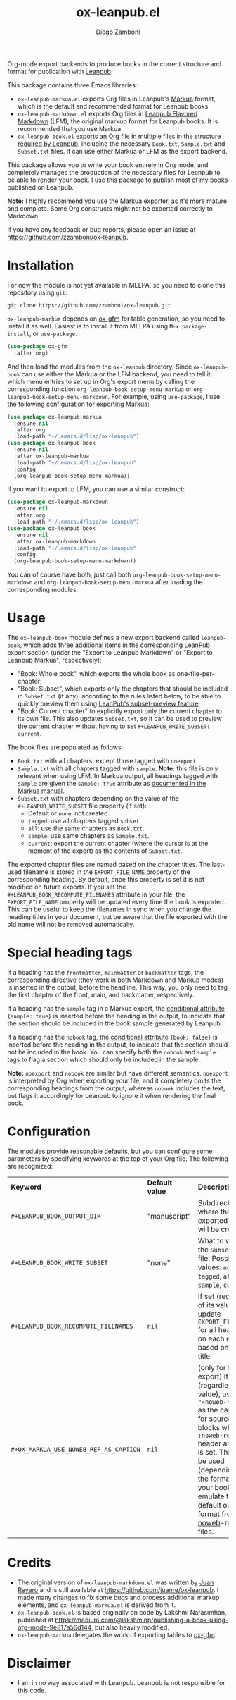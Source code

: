 #+title: ox-leanpub.el
#+author: Diego Zamboni
#+email: diego@zzamboni.org

Org-mode export backends to produce books in the correct structure and format for publication with [[https://leanpub.com/][Leanpub]].

This package contains three Emacs libraries:

- =ox-leanpub-markua.el= exports Org files in Leanpub's [[https://leanpub.com/markua/read][Markua]] format, which is the default and recommended format for Leanpub books.
- =ox-leanpub-markdown.el= exports Org files in [[https://leanpub.com/lfm/read][Leanpub Flavored Markdown]] (LFM), the original markup format for Leanpub books. It is recommended that you use Markua.
- =ox-leanpub-book.el= exports an Org file in multiple files in the structure [[https://leanpub.com/manual/read?#writing-your-book-in-github-mode][required by Leanpub]], including the necessary =Book.txt=, =Sample.txt= and =Subset.txt= files. It can use either Markua or LFM as the export backend.

This package allows you to write your book entirely in Org mode, and completely manages the production of the necessary files for Leanpub to be able to render your book. I use this package to publish most of [[https://leanpub.com/u/zzamboni][my books]] published on Leanpub.

*Note:* I highly recommend you use the Markua exporter, as it's more mature and complete. Some Org constructs might not be exported correctly to Markdown.

If you have any feedback or bug reports, please open an issue at https://github.com/zzamboni/ox-leanpub.

* Installation

For now the module is not yet available in MELPA, so you need to clone this repository using =git=:

#+begin_src shell
git clone https://github.com/zzamboni/ox-leanpub.git
#+end_src

=ox-leanpub-markua= depends on  [[https://github.com/larstvei/ox-gfm][ox-gfm]] for table generation, so you need to install it as well. Easiest is to install it from MELPA using =M-x package-install=, or =use-package=:

#+begin_src emacs-lisp
    (use-package ox-gfm
      :after org)
#+end_src

And then load the modules from the =ox-leanpub= directory. Since =ox-leanpub-book= can use either the Markua or the LFM backend, you need to tell it which menu entries to set up in Org's export menu by calling the corresponding function =org-leanpub-book-setup-menu-markua= or =org-leanpub-book-setup-menu-markdown=. For example, using =use-package=, I use the following configuration for exporting Markua:

#+begin_src emacs-lisp
  (use-package ox-leanpub-markua
    :ensure nil
    :after org
    :load-path "~/.emacs.d/lisp/ox-leanpub")
  (use-package ox-leanpub-book
    :ensure nil
    :after ox-leanpub-markua
    :load-path "~/.emacs.d/lisp/ox-leanpub"
    :config
    (org-leanpub-book-setup-menu-markua))
#+end_src

If you want to export to LFM, you can use a similar construct:

#+begin_src emacs-lisp
  (use-package ox-leanpub-markdown
    :ensure nil
    :after org
    :load-path "~/.emacs.d/lisp/ox-leanpub")
  (use-package ox-leanpub-book
    :ensure nil
    :after ox-leanpub-markdown
    :load-path "~/.emacs.d/lisp/ox-leanpub"
    :config
    (org-leanpub-book-setup-menu-markdown))
#+end_src

You can of course have both, just call both =org-leanpub-book-setup-menu-markdown= and =org-leanpub-book-setup-menu-markua= after loading the corresponding modules.

* Usage

The =ox-leanpub-book= module defines a new export backend called =leanpub-book=, which adds three additional items in the corresponding LeanPub export section (under the "Export to Leanpub Markdown" or "Export to Leanpub Markua", respectively):

- "Book: Whole book", which exports the whole book as one-file-per-chapter;
- "Book: Subset", which exports only the chapters that should be included in =Subset.txt= (if any), according to the rules listed below, to be able to quickly preview them using [[http://help.leanpub.com/en/articles/3025574-i-only-want-to-do-preview-of-a-specific-part-of-my-book-how-do-i-so-a-subset-preview][LeanPub's subset-preview feature]];
- "Book: Current chapter" to explicitly export only the current chapter to its own file. This also updates =Subset.txt=, so it can be used to preview the current chapter without having to set =#+LEANPUB_WRITE_SUBSET: current=.

The book files are populated as follows:

- =Book.txt= with all chapters, except those tagged with =noexport=.
- =Sample.txt= with all chapters tagged with =sample=. *Note:* this file is only relevant when using LFM. In Markua output, all headings tagged with =sample= are given the =sample: true= attribute as [[https://leanpub.com/markua/read#conditional-inclusion][documented in the Markua manual]].
- =Subset.txt= with chapters depending on the value of the =#+LEANPUB_WRITE_SUBSET= file property (if set):
  - Default or =none=: not created.
  - =tagged=: use all chapters tagged =subset=.
  - =all=: use the same chapters as =Book.txt=.
  - =sample=: use same chapters as =Sample.txt=.
  - =current=: export the current chapter (where the cursor is at the moment of the export) as the contents of =Subset.txt=.

The exported chapter files are named based on the chapter titles. The last-used filename is stored in the =EXPORT_FILE_NAME= property of the corresponding heading. By default, once this property is set it is not modified on future exports. If you set the =#+LEANPUB_BOOK_RECOMPUTE_FILENAMES= attribute in your file, the =EXPORT_FILE_NAME= property will be updated every time the book is exported. This can be useful to keep the filenames in sync when you change the heading titles in your document, but be aware that the file exported with the old name will not be removed automatically.

* Special heading tags

If a heading has the =frontmatter=, =mainmatter= or =backmatter= tags, the [[https://leanpub.com/markua/read#directives][corresponding directive]] (they work in both Markdown and Markup modes) is inserted in the output, before the headline. This way, you only need to tag the first chapter of the front, main, and backmatter, respectively.

If a heading has the =sample= tag in a Markua export, the [[https://leanpub.com/markua/read#conditional-inclusion][conditional attribute]] ={sample: true}= is inserted before the heading in the output, to indicate that the section should be included in the book sample generated by Leanpub.

If a heading has the =nobook= tag, the [[https://leanpub.com/markua/read#conditional-inclusion][conditional attribute]] ={book: false}= is inserted before the heading in the output, to indicate that the section should not be included in the book. You can specify both the =nobook= and =sample= tags to flag a section which should only be included in the sample.

*Note:* =noexport= and =nobook= are similar but have different semantics. =noexport= is interpreted by Org when exporting your file, and it completely omits the corresponding headings from the output, whereas =nobook= includes the text, but flags it accordingly for Leanpub to ignore it when rendering the final book.

* Configuration

The modules provide reasonable defaults, but you can configure some parameters by specifying keywords at the top of your Org file. The following are recognized:

| *Keyword*                              | *Default value* | *Description*                                                                                                                                                                                                                                                                                  |
| =#+LEANPUB_BOOK_OUTPUT_DIR=            | "manuscript"  | Subdirectory where the exported files will be created.                                                                                                                                                                                                                                       |
| =#+LEANPUB_BOOK_WRITE_SUBSET=          | "none"        | What to write to the =Subset.txt= file. Possible values: =none=, =tagged=, =all=, =sample=, =current=.                                                                                                                                                                                                   |
| =#+LEANPUB_BOOK_RECOMPUTE_FILENAMES=   | =nil=           | If set (regardless of its value), update =EXPORT_FILE_NAME= for all headings on each export, based on the title.                                                                                                                                                                               |
| =#+OX_MARKUA_USE_NOWEB_REF_AS_CAPTION= | =nil=           | (only for Markua export) If set (regardless of its value), use ="«noweb-ref»≡"= as the caption for source code blocks where the =:noweb-ref= header argument is set. This can be used (depending on the formatting of your book) to emulate the default output format from [[https://en.wikipedia.org/wiki/Noweb][noweb]]-rendered files. |

* Credits

- The original version of =ox-leanpub-markdown.el= was written by [[http://juanreyero.com/open/ox-leanpub/index.html][Juan Reyero]] and is still available at https://github.com/juanre/ox-leanpub. I made many changes to fix some bugs and process additional markup elements, and =ox-leanpub-markua.el= is derived from it.
- =ox-leanpub-book.el= is based originally on code by Lakshmi Narasimhan, published at https://medium.com/@lakshminp/publishing-a-book-using-org-mode-9e817a56d144, but also heavily modified.
- =ox-leanpub-markua= delegates the work of exporting tables to [[https://github.com/larstvei/ox-gfm][ox-gfm]].

* Disclaimer

- I am in no way associated with Leanpub.  Leanpub is not responsible for this code.

